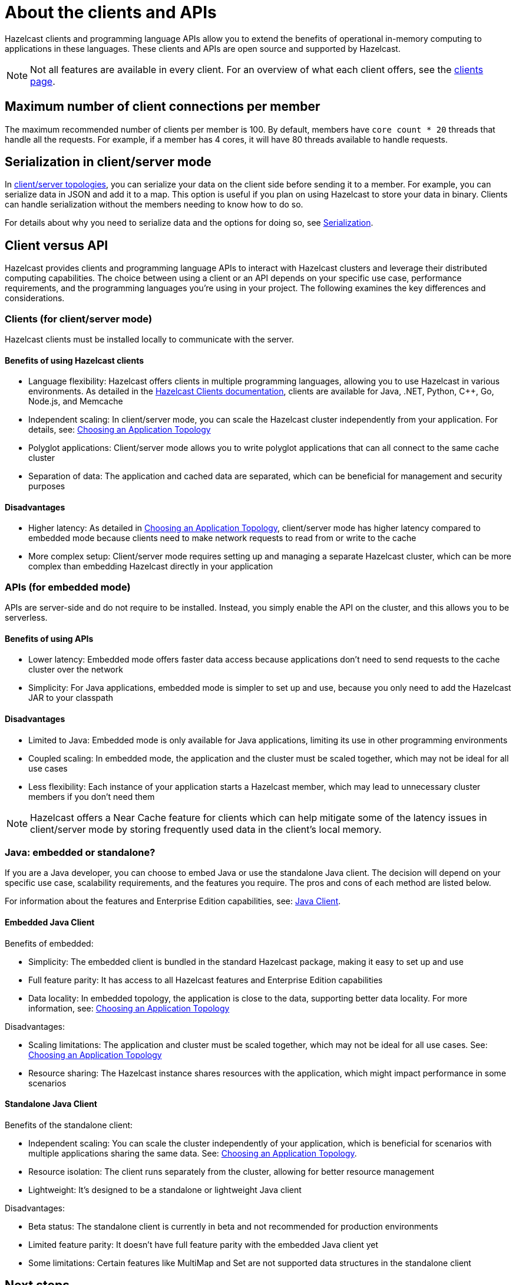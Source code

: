 = About the clients and APIs
:description: Overview of the main Hazelcast clients and APIs

Hazelcast clients and programming language APIs allow you to extend the benefits of operational in-memory computing to applications in these languages. These clients and APIs are open source and supported by Hazelcast.

NOTE: Not all features are available in every client. For an overview of what each client offers, 
see the link:https://hazelcast.com/developers/clients/?utm_source=docs-website[clients page].

== Maximum number of client connections per member

The maximum recommended number of clients per member is 100.
By default, members have `core count * 20` threads that handle all the requests.
For example, if a member has 4 cores, it will have 80 threads available to handle requests.

== Serialization in client/server mode

In xref:deploy:choosing-a-deployment-option.adoc[client/server topologies], you can serialize your data
on the client side before sending it to a member. For example, you can serialize data in
JSON and add it to a map. This option is useful if you plan on using Hazelcast to store your
data in binary. Clients can handle serialization without the members needing to know how to do so.

For details about why you need to serialize data and the options for doing so, see xref:serialization:serialization.adoc[Serialization].

== Client versus API

Hazelcast provides clients and programming language APIs to interact with Hazelcast clusters and leverage their distributed computing capabilities. The choice between using a client or an API depends on your specific use case, performance requirements, and the programming languages you're using in your project. The following examines the key differences and considerations.

=== Clients (for client/server mode)

Hazelcast clients must be installed locally to communicate with the server.

==== Benefits of using Hazelcast clients

* Language flexibility: Hazelcast offers clients in multiple programming languages, allowing you to use Hazelcast in various environments. As detailed in the https://docs.hazelcast.com/hazelcast/latest/clients/hazelcast-clients[Hazelcast Clients documentation], clients are available for Java, .NET, Python, C++, Go, Node.js, and Memcache
* Independent scaling: In client/server mode, you can scale the Hazelcast cluster independently from your application. For details, see: https://docs.hazelcast.com/hazelcast/latest/deploy/choosing-a-deployment-option[Choosing an Application Topology]
* Polyglot applications: Client/server mode allows you to write polyglot applications that can all connect to the same cache cluster
* Separation of data: The application and cached data are separated, which can be beneficial for management and security purposes

==== Disadvantages

* Higher latency: As detailed in https://docs.hazelcast.com/hazelcast/latest/deploy/choosing-a-deployment-option[Choosing an Application Topology], client/server mode has higher latency compared to embedded mode because clients need to make network requests to read from or write to the cache
* More complex setup: Client/server mode requires setting up and managing a separate Hazelcast cluster, which can be more complex than embedding Hazelcast directly in your application

=== APIs (for embedded mode)

APIs are server-side and do not require to be installed. Instead, you simply enable the API on the cluster, and this allows you to be serverless.

==== Benefits of using APIs

* Lower latency: Embedded mode offers faster data access because applications don't need to send requests to the cache cluster over the network
* Simplicity: For Java applications, embedded mode is simpler to set up and use, because you only need to add the Hazelcast JAR to your classpath

==== Disadvantages

* Limited to Java: Embedded mode is only available for Java applications, limiting its use in other programming environments
* Coupled scaling: In embedded mode, the application and the cluster must be scaled together, which may not be ideal for all use cases
* Less flexibility: Each instance of your application starts a Hazelcast member, which may lead to unnecessary cluster members if you don't need them

NOTE: Hazelcast offers a Near Cache feature for clients which can help mitigate some of the latency issues in client/server mode by storing frequently used data in the client's local memory.

=== Java: embedded or standalone?

If you are a Java developer, you can choose to embed Java or use the standalone Java client. The decision will depend on your specific use case, scalability requirements, and the features you require. The pros and cons of each method are listed below.

For information about the features and Enterprise Edition capabilities, see: https://docs.hazelcast.com/hazelcast/latest/clients/java[Java Client].

==== Embedded Java Client

Benefits of embedded:

* Simplicity: The embedded client is bundled in the standard Hazelcast package, making it easy to set up and use
* Full feature parity: It has access to all Hazelcast features and Enterprise Edition capabilities 
* Data locality: In embedded topology, the application is close to the data, supporting better data locality. For more information, see: https://docs.hazelcast.com/hazelcast/latest/deploy/choosing-a-deployment-option[Choosing an Application Topology]

Disadvantages:

* Scaling limitations: The application and cluster must be scaled together, which may not be ideal for all use cases. See: https://docs.hazelcast.com/hazelcast/latest/deploy/choosing-a-deployment-option[Choosing an Application Topology]
* Resource sharing: The Hazelcast instance shares resources with the application, which might impact performance in some scenarios

==== Standalone Java Client

Benefits of the standalone client:

* Independent scaling: You can scale the cluster independently of your application, which is beneficial for scenarios with multiple applications sharing the same data. See:  https://docs.hazelcast.com/hazelcast/latest/deploy/choosing-a-deployment-option[Choosing an Application Topology].
* Resource isolation: The client runs separately from the cluster, allowing for better resource management
* Lightweight: It's designed to be a standalone or lightweight Java client

Disadvantages:

* Beta status: The standalone client is currently in beta and not recommended for production environments
* Limited feature parity: It doesn't have full feature parity with the embedded Java client yet
* Some limitations: Certain features like MultiMap and Set are not supported data structures in the standalone client

== Next steps

For detailed information and code samples for each client, see:

* xref:java.adoc[Java]
* xref:dotnet.adoc[.NET]
* xref:python.adoc[Python]
* xref:cplusplus.adoc[C++]
* xref:go.adoc[Go]
* xref:nodejs.adoc[Node.js]
* xref:memcache.adoc[Memcache]